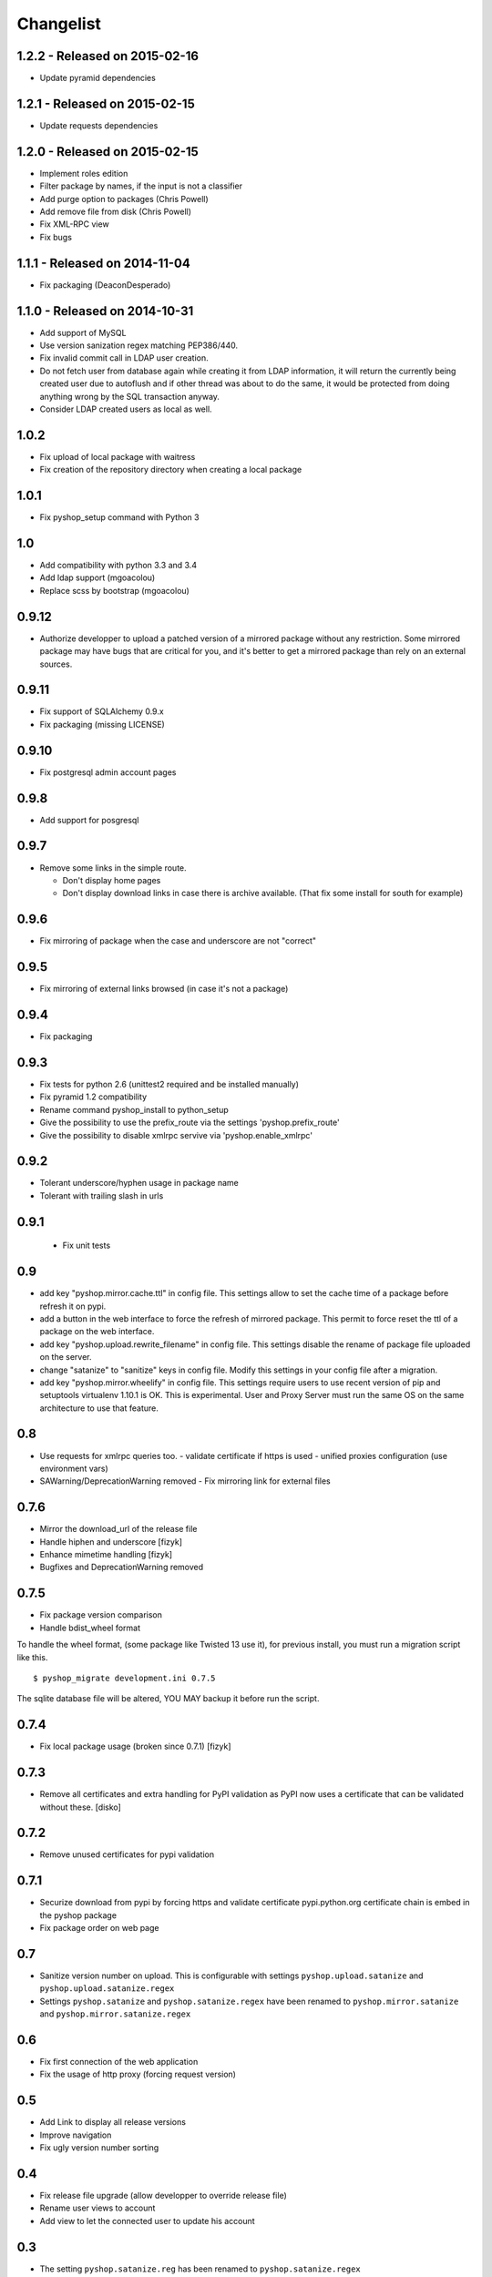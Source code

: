 Changelist
==========

1.2.2 - Released on 2015-02-16
------------------------------

- Update pyramid dependencies


1.2.1 - Released on 2015-02-15
------------------------------

- Update requests dependencies


1.2.0 - Released on 2015-02-15
------------------------------

- Implement roles edition
- Filter package by names, if the input is not a classifier
- Add purge option to packages (Chris Powell)
- Add remove file from disk (Chris Powell)
- Fix XML-RPC view
- Fix bugs


1.1.1 - Released on 2014-11-04
------------------------------

- Fix packaging (DeaconDesperado)


1.1.0 - Released on 2014-10-31
------------------------------

- Add support of MySQL
- Use version sanization regex matching PEP386/440.
- Fix invalid commit call in LDAP user creation.
- Do not fetch user from database again while creating it from LDAP
  information, it will return the currently being created user due to autoflush
  and if other thread was about to do the same, it would be protected from doing
  anything wrong by the SQL transaction anyway.
- Consider LDAP created users as local as well.


1.0.2
-----

- Fix upload of local package with waitress
- Fix creation of the repository directory when creating a local package


1.0.1
-----

- Fix pyshop_setup command with Python 3

1.0
---

- Add compatibility with python 3.3 and 3.4
- Add ldap support (mgoacolou)
- Replace scss by bootstrap (mgoacolou)


0.9.12
------

- Authorize developper to upload a patched version of a mirrored package
  without any restriction. Some mirrored package may have bugs that are
  critical for you, and it's better to get a mirrored package than rely
  on an external sources.

0.9.11
------

- Fix support of SQLAlchemy 0.9.x
- Fix packaging (missing LICENSE)

0.9.10
------

- Fix postgresql admin account pages

0.9.8
-----

- Add support for posgresql


0.9.7
-----

- Remove some links in the simple route.

  - Don't display home pages
  - Don't display download links in case there is archive available.
    (That fix some install for south for example)

0.9.6
-----

- Fix mirroring of package when the case and underscore are not "correct"


0.9.5
-----

- Fix mirroring of external links browsed (in case it's not a package)


0.9.4
-----

- Fix packaging

0.9.3
-----

- Fix tests for python 2.6 (unittest2 required and be installed manually)
- Fix pyramid 1.2 compatibility
- Rename command pyshop_install to python_setup
- Give the possibility to use the prefix_route via the settings 'pyshop.prefix_route'
- Give the possibility to disable xmlrpc servive via 'pyshop.enable_xmlrpc'


0.9.2
-----

- Tolerant underscore/hyphen usage in package name
- Tolerant with trailing slash in urls


0.9.1
-----

 - Fix unit tests

0.9
---

- add key "pyshop.mirror.cache.ttl" in config file.
  This settings allow to set the cache time of a package
  before refresh it on pypi.
- add a button in the web interface to force the refresh of mirrored package.
  This permit to force reset the ttl of a package on the web interface.
- add key "pyshop.upload.rewrite_filename" in config file.
  This settings disable the rename of package file uploaded on the server.
- change "satanize" to "sanitize" keys in config file.
  Modify this settings in your config file after a migration.
- add key "pyshop.mirror.wheelify" in config file.
  This settings require users to use recent version of pip and setuptools
  virtualenv 1.10.1 is OK. This is experimental.
  User and Proxy Server must run the same OS on the same architecture to
  use that feature.

0.8
---

- Use requests for xmlrpc queries too.
  - validate certificate if https is used
  - unified proxies configuration (use environment vars)
- SAWarning/DeprecationWarning removed
  - Fix mirroring link for external files

0.7.6
-----

- Mirror the download_url of the release file
- Handle hiphen and underscore [fizyk]
- Enhance mimetime handling [fizyk]
- Bugfixes and DeprecationWarning removed

0.7.5
-----

- Fix package version comparison
- Handle bdist_wheel format

To handle the wheel format, (some package like Twisted 13 use it),
for previous install, you must run a migration script like this.

::

    $ pyshop_migrate development.ini 0.7.5

The sqlite database file will be altered, YOU MAY backup it before run the
script.

0.7.4
-----

- Fix local package usage (broken since 0.7.1) [fizyk]

0.7.3
-----

- Remove all certificates and extra handling for PyPI validation as PyPI now
  uses a certificate that can be validated without these.  [disko]

0.7.2
-----

- Remove unused certificates for pypi validation

0.7.1
-----
- Securize download from pypi by forcing https and validate certificate
  pypi.python.org certificate chain is embed in the pyshop package
- Fix package order on web page

0.7
---

- Sanitize version number on upload.
  This is configurable with settings ``pyshop.upload.satanize``
  and ``pyshop.upload.satanize.regex``
- Settings ``pyshop.satanize`` and ``pyshop.satanize.regex`` have been renamed
  to ``pyshop.mirror.satanize`` and  ``pyshop.mirror.satanize.regex``

0.6
---

- Fix first connection of the web application
- Fix the usage of http proxy (forcing request version)

0.5
---

- Add Link to display all release versions
- Improve navigation
- Fix ugly version number sorting

0.4
---

- Fix release file upgrade (allow developper to override release file)
- Rename user views to account
- Add view to let the connected user to update his account

0.3
---

- The setting ``pyshop.satanize.reg`` has been renamed to
  ``pyshop.satanize.regex``
- The setting ``cookie_key`` has been renamed to ``pyshop.cookie_key``
- Fix bug on package upload. don't close the stream while writing it.
- Add basic tests on packages view

0.2
---

Packaging Issue.

0.1
---

Initial version.

- work with pip, setuptools
- mirror packages
- upload packages
- secure access with login/password
- create/update accounts
- tests for python 2.7 only
- compatible with python 2.6

